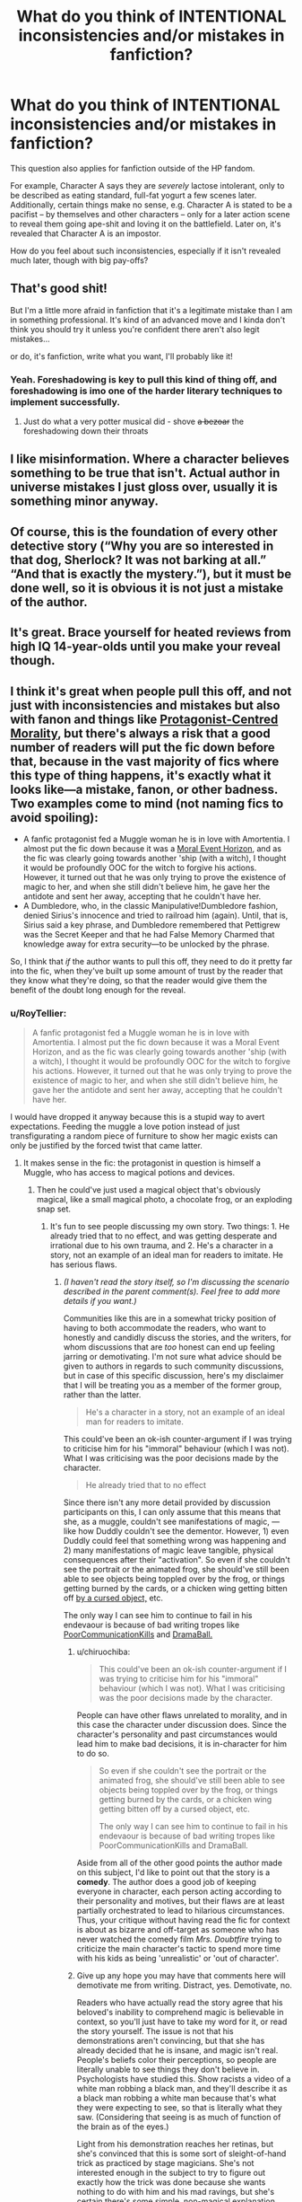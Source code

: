 #+TITLE: What do you think of INTENTIONAL inconsistencies and/or mistakes in fanfiction?

* What do you think of INTENTIONAL inconsistencies and/or mistakes in fanfiction?
:PROPERTIES:
:Author: Dux-El52
:Score: 95
:DateUnix: 1576665546.0
:DateShort: 2019-Dec-18
:FlairText: Discussion
:END:
This question also applies for fanfiction outside of the HP fandom.

For example, Character A says they are /severely/ lactose intolerant, only to be described as eating standard, full-fat yogurt a few scenes later. Additionally, certain things make no sense, e.g. Character A is stated to be a pacifist -- by themselves and other characters -- only for a later action scene to reveal them going ape-shit and loving it on the battlefield. Later on, it's revealed that Character A is an impostor.

How do you feel about such inconsistencies, especially if it isn't revealed much later, though with big pay-offs?


** That's good shit!

But I'm a little more afraid in fanfiction that it's a legitimate mistake than I am in something professional. It's kind of an advanced move and I kinda don't think you should try it unless you're confident there aren't also legit mistakes...

or do, it's fanfiction, write what you want, I'll probably like it!
:PROPERTIES:
:Author: IrvingMintumble
:Score: 101
:DateUnix: 1576666386.0
:DateShort: 2019-Dec-18
:END:

*** Yeah. Foreshadowing is key to pull this kind of thing off, and foreshadowing is imo one of the harder literary techniques to implement successfully.
:PROPERTIES:
:Author: LaMermeladaDeMoras
:Score: 49
:DateUnix: 1576666866.0
:DateShort: 2019-Dec-18
:END:

**** Just do what a very potter musical did - shove +a bezoar+ the foreshadowing down their throats
:PROPERTIES:
:Author: deltaH_
:Score: 1
:DateUnix: 1577023906.0
:DateShort: 2019-Dec-22
:END:


** I like misinformation. Where a character believes something to be true that isn't. Actual author in universe mistakes I just gloss over, usually it is something minor anyway.
:PROPERTIES:
:Author: Demandred3000
:Score: 36
:DateUnix: 1576670427.0
:DateShort: 2019-Dec-18
:END:


** Of course, this is the foundation of every other detective story (“Why you are so interested in that dog, Sherlock? It was not barking at all.” “And that is exactly the mystery.”), but it must be done well, so it is obvious it is not just a mistake of the author.
:PROPERTIES:
:Author: ceplma
:Score: 21
:DateUnix: 1576666931.0
:DateShort: 2019-Dec-18
:END:


** It's great. Brace yourself for heated reviews from high IQ 14-year-olds until you make your reveal though.
:PROPERTIES:
:Author: rek-lama
:Score: 39
:DateUnix: 1576667829.0
:DateShort: 2019-Dec-18
:END:


** I think it's great when people pull this off, and not just with inconsistencies and mistakes but also with fanon and things like [[https://tvtropes.org/pmwiki/pmwiki.php/Main/ProtagonistCenteredMorality][Protagonist-Centred Morality]], but there's always a risk that a good number of readers will put the fic down before that, because in the vast majority of fics where this type of thing happens, it's exactly what it looks like---a mistake, fanon, or other badness. Two examples come to mind (not naming fics to avoid spoiling):

- A fanfic protagonist fed a Muggle woman he is in love with Amortentia. I almost put the fic down because it was a [[https://tvtropes.org/pmwiki/pmwiki.php/Main/MoralEventHorizon][Moral Event Horizon]], and as the fic was clearly going towards another 'ship (with a witch), I thought it would be profoundly OOC for the witch to forgive his actions. However, it turned out that he was only trying to prove the existence of magic to her, and when she still didn't believe him, he gave her the antidote and sent her away, accepting that he couldn't have her.
- A Dumbledore, who, in the classic Manipulative!Dumbledore fashion, denied Sirius's innocence and tried to railroad him (again). Until, that is, Sirius said a key phrase, and Dumbledore remembered that Pettigrew was the Secret Keeper and that he had False Memory Charmed that knowledge away for extra security---to be unlocked by the phrase.

So, I think that /if/ the author wants to pull this off, they need to do it pretty far into the fic, when they've built up some amount of trust by the reader that they know what they're doing, so that the reader would give them the benefit of the doubt long enough for the reveal.
:PROPERTIES:
:Author: turbinicarpus
:Score: 31
:DateUnix: 1576670797.0
:DateShort: 2019-Dec-18
:END:

*** u/RoyTellier:
#+begin_quote
  A fanfic protagonist fed a Muggle woman he is in love with Amortentia. I almost put the fic down because it was a Moral Event Horizon, and as the fic was clearly going towards another 'ship (with a witch), I thought it would be profoundly OOC for the witch to forgive his actions. However, it turned out that he was only trying to prove the existence of magic to her, and when she still didn't believe him, he gave her the antidote and sent her away, accepting that he couldn't have her.
#+end_quote

I would have dropped it anyway because this is a stupid way to avert expectations. Feeding the muggle a love potion instead of just transfigurating a random piece of furniture to show her magic exists can only be justified by the forced twist that came latter.
:PROPERTIES:
:Author: RoyTellier
:Score: 22
:DateUnix: 1576673490.0
:DateShort: 2019-Dec-18
:END:

**** It makes sense in the fic: the protagonist in question is himself a Muggle, who has access to magical potions and devices.
:PROPERTIES:
:Author: turbinicarpus
:Score: 12
:DateUnix: 1576673860.0
:DateShort: 2019-Dec-18
:END:

***** Then he could've just used a magical object that's obviously magical, like a small magical photo, a chocolate frog, or an exploding snap set.
:PROPERTIES:
:Author: BiteSizedHuman
:Score: 9
:DateUnix: 1576677294.0
:DateShort: 2019-Dec-18
:END:

****** It's fun to see people discussing my own story. Two things: 1. He already tried that to no effect, and was getting desperate and irrational due to his own trauma, and 2. He's a character in a story, not an example of an ideal man for readers to imitate. He has serious flaws.
:PROPERTIES:
:Author: MTheLoud
:Score: 17
:DateUnix: 1576681360.0
:DateShort: 2019-Dec-18
:END:

******* /(I haven't read the story itself, so I'm discussing the scenario described in the parent comment(s). Feel free to add more details if you want.)/

Communities like this are in a somewhat tricky position of having to both accommodate the readers, who want to honestly and candidly discuss the stories, and the writers, for whom discussions that are /too/ honest can end up feeling jarring or demotivating. I'm not sure what advice should be given to authors in regards to such community discussions, but in case of this specific discussion, here's my disclaimer that I will be treating you as a member of the former group, rather than the latter.

#+begin_quote
  He's a character in a story, not an example of an ideal man for readers to imitate.
#+end_quote

This could've been an ok-ish counter-argument if I was trying to criticise him for his "immoral" behaviour (which I was not). What I was criticising was the poor decisions made by the character.

#+begin_quote
  He already tried that to no effect
#+end_quote

Since there isn't any more detail provided by discussion participants on this, I can only assume that this means that she, as a muggle, couldn't see manifestations of magic, --- like how Duddly couldn't see the dementor. However, 1) even Duddly could feel that something wrong was happening and 2) many manifestations of magic leave tangible, physical consequences after their "activation". So even if she couldn't see the portrait or the animated frog, she should've still been able to see objects being toppled over by the frog, or things getting burned by the cards, or a chicken wing getting bitten off [[https://harrypotter.fandom.com/wiki/Biting_doorknob][by a cursed object,]] etc.

The only way I can see him to continue to fail in his endevaour is because of bad writing tropes like [[https://tvtropes.org/pmwiki/pmwiki.php/Main/PoorCommunicationKills][PoorCommunicationKills]] and [[https://tvtropes.org/pmwiki/pmwiki.php/Main/RuleOfDrama][DramaBall.]]
:PROPERTIES:
:Author: BiteSizedHuman
:Score: 1
:DateUnix: 1576697380.0
:DateShort: 2019-Dec-18
:END:

******** u/chiruochiba:
#+begin_quote
  This could've been an ok-ish counter-argument if I was trying to criticise him for his "immoral" behaviour (which I was not). What I was criticising was the poor decisions made by the character.
#+end_quote

People can have other flaws unrelated to morality, and in this case the character under discussion does. Since the character's personality and past circumstances would lead him to make bad decisions, it is in-character for him to do so.

#+begin_quote
  So even if she couldn't see the portrait or the animated frog, she should've still been able to see objects being toppled over by the frog, or things getting burned by the cards, or a chicken wing getting bitten off by a cursed object, etc.

  The only way I can see him to continue to fail in his endevaour is because of bad writing tropes like PoorCommunicationKills and DramaBall.
#+end_quote

Aside from all of the other good points the author made on this subject, I'd like to point out that the story is a *comedy*. The author does a good job of keeping everyone in character, each person acting according to their personality and motives, but their flaws are at least partially orchestrated to lead to hilarious circumstances. Thus, your critique without having read the fic for context is about as bizarre and off-target as someone who has never watched the comedy film /Mrs. Doubtfire/ trying to criticize the main character's tactic to spend more time with his kids as being 'unrealistic' or 'out of character'.
:PROPERTIES:
:Author: chiruochiba
:Score: 4
:DateUnix: 1576716910.0
:DateShort: 2019-Dec-19
:END:


******** Give up any hope you may have that comments here will demotivate me from writing. Distract, yes. Demotivate, no.

Readers who have actually read the story agree that his beloved's inability to comprehend magic is believable in context, so you'll just have to take my word for it, or read the story yourself. The issue is not that his demonstrations aren't convincing, but that she has already decided that he is insane, and magic isn't real. People's beliefs color their perceptions, so people are literally unable to see things they don't believe in. Psychologists have studied this. Show racists a video of a white man robbing a black man, and they'll describe it as a black man robbing a white man because that's what they were expecting to see, so that is literally what they saw. (Considering that seeing is as much of function of the brain as of the eyes.)

Light from his demonstration reaches her retinas, but she's convinced that this is some sort of sleight-of-hand trick as practiced by stage magicians. She's not interested enough in the subject to try to figure out exactly how the trick was done because she wants nothing to do with him and his mad ravings, but she's certain there's some simple, non-magical explanation.

You must be familiar with the phenomenon that no amount of evidence will convince some people of the truth. Just try presenting evidence to a flat-earther or anti-vaxxer. In this story, the truth is the existence of magic, which of course is an even harder sell.
:PROPERTIES:
:Author: MTheLoud
:Score: 7
:DateUnix: 1576700278.0
:DateShort: 2019-Dec-18
:END:

********* /edit: spoiler warnings/

I've got to admit, the problem with that story is somewhat more tricky than the usual variety of PoorCommKills. It's a three-fold amalgamation of a problem, really: [1]the classic PoorCommKills, [2] misinterpretation of [[https://en.wikipedia.org/wiki/Delusional_disorder][Delusional disorder,]] [3]and a bunch of other [[https://tvtropes.org/pmwiki/pmwiki.php/Main/BadWritingIndex][Bad Writing tropes]] for when even the first two are not enough (e.g. [[https://tvtropes.org/pmwiki/pmwiki.php/Main/NoPeripheralVision][No Peripheral Vision,]] [[https://tvtropes.org/pmwiki/pmwiki.php/Main/WeirdnessCensor][Weirdness Censor).]]

1) Firstly, the classic PoorCommKills. In stories that have badly designed plot structure and heavily rely on PoorCommKills for plot advancement, characters (compared to real people) often have a really faulty understanding of [[https://en.wikipedia.org/wiki/Theory_of_mind][theory of mind.]]

Tom Riddle Senior wants to go make amends with his sweetheart who feels deeply betrayed by him because of how suddenly he has had switched his affections from her to Merope Riddle. A normal person (or a realistic portrayal thereof), in this situation, would make tentative contact, and then ease her into the truth by a gradual chain of statements like "magic exists"→"it allows controlling people's minds, emotions, and affections"→"Meropy used such mind control on me and that is why I seemed to have abandoned you". Such a person would be understanding that it's a lot to take in, and would be providing overwhelming evidence for each subsequent statement. Here's what he tells her instead:

#+begin_quote
  --“I did not kill her! Well. I mean. Not directly.”

  -- “Oh my god.”

  -- “She died in childbirth, all right? So in a way it was my fault, but these things happen. I have the death certificate and everything. And a son, now. Suddenly everything's different. So I thought, as long as everything in my life is changing so radically and unexpectedly, well, I might as well see if I can get you back in the mix somehow.

  [some skipped dialogue]

  -- What would an owl have to say to you?”

  -- “It's a long story, and I'm not allowed to tell it, but, oh hell, I'll tell you. You deserve to know the truth. I can explain everything. You see, there's this secret society of witches and wizards, and they communicate via owl messengers rather than telephones and the post. Merope was a witch, and the only reason I married her was that she gave me a love potion and used a mind-control spell on me. It took me months to break free. By then I'd got her pregnant. So now my son is a wizard, as he inherited his mother's magical ability, although fortunately not her looks. The only reason I know this is because a different witch told me. She claims she's from Australia, but that's actually just her cover story. She's really a time traveler from 1997 who traveled back here to 1927 to try to change her past, our future, so my son doesn't grow up to murder her parents. I confess the paradoxes there don't make sense to me either. Anyway, I'm trying to help my son grow up not to be a murderer, and fit into the wizarding world, hence my correspondence with the wizard who owns that owl. That tapping does make it hard to converse, doesn't it?
#+end_quote

2) Secondly, the delusion misinterpretation.

#+begin_quote
  People's beliefs color their perceptions, so people are literally unable to see things they don't believe in.
#+end_quote

Looks like you're aware of [[https://www.reddit.com/r/AskHistorians/comments/3lh0kz/is_it_true_that_when_the_indians_saw_ships_for/][this pseudo-factoid,]] or have made conclusions from some other similar ones that have managed to make their way into your worldview.

#+begin_quote
  Show racists a video of a white man robbing a black man, and they'll describe it as a black man robbing a white man because that's what they were expecting to see, so that is literally what they saw.
#+end_quote

You'll have to provide the link to the relevant academic paper for that argument to carry any weight. More than that, a psychological experiment involving misinterpretation of a video is not proof enough for a statement like "people are literally unable to see things they don't believe in"; and is not the same as ignoring someone literally sticking their entire hand inside a wallet either.

#+begin_quote
  You must be familiar with the phenomenon that no amount of evidence will convince some people of the truth.
#+end_quote

Yes, it's called a [[https://en.wikipedia.org/wiki/Delusional_disorder][delusion.]] Most people are not delusional, this character wasn't delusional prior to her latest encounter with T.R. Snr, and to make your character delusional towards magic specifically, with which she had no prior interaction with, is also bad writing.

3) And lastly, regular human unwillingness to accept things that clash with their strong beliefs and worldview. It could've worked, perhaps, if he was presenting only barely enough evidence for her to be able to double down. But he literally sticks his entire hand inside a magic wallet, and she just ignores it.

#+begin_quote
  He took it out of his pocket and showed her. Much of his forearm fit inside it. She didn't even glance at it. Her worried eyes were fixed on his face. He put it back in his pocket.
#+end_quote

Not only that, but [[https://tvtropes.org/pmwiki/pmwiki.php/Main/ItOnlyWorksOnce][he immidiately gives up on trying to wave the obvious spatial impossibility even closer in front of her eyes.]]

So, really, this looks like exactly the kind of a frustrating story that heavily relies on entire sets of Bad Writing tropes [[https://tvtropes.org/pmwiki/pmwiki.php/Main/HandWave][to make the plot make any sense.]] Which is what I was telling in my previous comment anyway.

p.s. The prose seems nice though, and that "flower slang" joke was pretty good.
:PROPERTIES:
:Author: BiteSizedHuman
:Score: -1
:DateUnix: 1576718379.0
:DateShort: 2019-Dec-19
:END:

********** Would you please follow rule 5? It would be polite to not spoil the fic for others.
:PROPERTIES:
:Author: chiruochiba
:Score: 4
:DateUnix: 1576719347.0
:DateShort: 2019-Dec-19
:END:

*********** It doesn't spoil that much, but sure, I'll add a warning to my comment.
:PROPERTIES:
:Author: BiteSizedHuman
:Score: 1
:DateUnix: 1576745165.0
:DateShort: 2019-Dec-19
:END:


********** I'm confused by your apparent expectation that the protagonist here would act like “a normal person.” His behavior before this firmly established that he is not a normal person, which is to be expected after all the canon trauma he suffered before the story even began. There's no reason to expect that he would act normal in this scene either.

You've done an impressive amount of reading on TV Tropes. If you'd care to do some reading on psychology for a change, I recommend the work of [[https://faculty.sites.uci.edu/eloftus/][Elizabeth Loftus]] There's also a lot of good information on her [[https://en.m.wikipedia.org/wiki/Elizabeth_Loftus][Wikipedia page.]]

Edited to add: OK, I've discussed this with my beta, who says that when my protagonist is at his worst. as in that babbling run-on paragraph, or going through with that awful amortentia plan, that's when he's acting most normal. After the hell Rowling put him through, it's remarkable that he can function at all. I think my beta is right. If you're going to complain about anything, you should be complaining that this traumatized victim is too functional in much of the story, not that he's too dysfunctional in a few places.
:PROPERTIES:
:Author: MTheLoud
:Score: 5
:DateUnix: 1576721528.0
:DateShort: 2019-Dec-19
:END:

*********** If some people like your story, more power to them.

#+begin_quote
  explanations for character's behaviour
#+end_quote

I'm not saying that I expect for him to be normal, I'm saying that the way he currently is makes him be used by the writer as a plot / handwaving device for designing bad plot developments and scenes, like the ones I've quoted. If we went with the "it's subjective" / "depends on audience preferences" stance, then nothing would've been open to criticism at all; and just because some people like your story doesn't mean you have to expect to never get criticised by others who don't.

If that's what your readers want to read, what your beta says is ok to write, and what you want to write, --- then of course do whatever you want. I am only criticising it from the point of someone who doesn't find these things appealing in a story; and your response is being "that's the way it's intended to be". So seems like further discussion is moot anyway.

#+begin_quote
  If you'd care to do some reading on psychology /for a change/,
#+end_quote

And somehow I'm the one who got accused of being condescending.

#+begin_quote
  I recommend the work of Elizabeth Loftus There's also a lot of good information on her Wikipedia page.
#+end_quote

The bulk of her research seems to be about human memory and its faults (not something I disagree about or something that is relevant to our discussion). Can you give the title of the specific article that's about the experiment you've mentioned, so that I won't end up reading something only for you to point out that I was reading the wrong thing?
:PROPERTIES:
:Author: BiteSizedHuman
:Score: 0
:DateUnix: 1576746852.0
:DateShort: 2019-Dec-19
:END:

************ In your earlier comment, you complained that the protagonist didn't act like “a normal person.” That's why I put quotes around those words, because I was quoting you. Now in this comment you say, “I'm not saying that I expect for him to be normal.” It's impossible to discuss things with you when you contradict yourself like this.

Human memory is very relevant to our discussion. People get sensory input from the world, which is then processed by the brain before it's stored as memory, then those memories are acted upon. Aside from instant reflexes like pulling away from something hot, we react to our processed memories, not directly to sensory input.

I really recommend reading up on this before trying to present yourself as an expert on psychology. Don't worry about reading the wrong thing. If could hardly be less useful to you than TV Tropes.
:PROPERTIES:
:Author: MTheLoud
:Score: 3
:DateUnix: 1576768012.0
:DateShort: 2019-Dec-19
:END:

************* u/BiteSizedHuman:
#+begin_quote
  before trying to present yourself as an expert on psychology.
#+end_quote

I'm not presenting myself as an expert, /you/ are.

#+begin_quote
  People's beliefs color their perceptions, so people are literally unable to see things they don't believe in.
#+end_quote

This was something you have said, not me. So not only is the burden of proof on you, but also your current apparent offense at me for requesting such a proof is unreasonable.

Also, I recognise that my initial comment could've been perceived as unnecesserily antagonistic (despite the intention behind it). And it probably instigated you to adopt an aggressive tone in response, but please try to refrain from derailing the discussion into unnecessary exchange of barbs and hidden insults. I'll try to do the same from my end.

#+begin_quote
  I really recommend reading up on this
#+end_quote

I would've read on the subject if you've actually provided me with a link to the article that I have been requesting from you for [[https://np.reddit.com/r/HPfanfiction/comments/ecaypx/what_do_you_think_of_intentional_inconsistencies/fbbh06z/][five]] comments by now. You've avoided my request by linking to a psychologist's entire publication history, when what I was requesting for was a specific article that would corroborate the statement about people being "literally unable to see things they don't believe in".

#+begin_quote
  People get sensory input from the world, which is then processed by the brain before it's stored as memory, then those memories are acted upon.
#+end_quote

There is a difference between short-term memory, and long-term memory. What I am currently aware of regarding unreliable memories is that long-term memories are prone to distortion though time (which is also why witness memories can be inaccurate or straight wrong). What I /haven't/ heard of before, is for short-term memories and / or direct eyesight in the here-and-now to be affected by the person's conceptions. Which is partially why I was requesting for the relevant corroborating article from you, because it would've been an interesting thing to read about.

I'm also not sure that visual perception and visual short term memory are the same, but I don't want to complicate the discussion even more by going in that direction as well.

--------------

#+begin_quote
  In your earlier comment, you complained that the protagonist didn't act like “a normal person.” ... Now ... you say, “I'm not saying that I expect for him to be normal.”
#+end_quote

I've conflated "normal" and "reasonable" in my initial comment, that was my fault. I don't expect main characters to be normal, but most of the time I want them to behave reasonably, because otherwise they (and the story) can quickly become very frustrating in terms of both plot design solutions and local scene developments. Having an unreasonable character as a protagonist gives a carte blanche to the writer to use any number of Bad Writing tropes with a convenient excuse at hand. That was what I was trying to convey. And I would've argued that even a character like the T.R. Snr from that story should've been reasonable enough to have the sense of showing her the magic wallet in a much more obvious way, but then you'd likely have used a [[https://tvtropes.org/pmwiki/pmwiki.php/Main/WordofGod][Word-Of-God]] to say that no, he actually wouldn't have (which was partially why I was putting that disclaimer about the reader-v.s.-writer dichotomy [[https://np.reddit.com/r/HPfanfiction/comments/ecaypx/what_do_you_think_of_intentional_inconsistencies/fbbc4z9/][in my first comment]] in the first place, but I guess I should've known better).
:PROPERTIES:
:Author: BiteSizedHuman
:Score: 1
:DateUnix: 1576777173.0
:DateShort: 2019-Dec-19
:END:


********** I have nothing to say to you except, I'm absurdly picky when it comes to stuff I'm willing to read and [[/u/MTheLoud]] 's fics are beyond phenomenal and I fundamentally disagree with literally everything you've said. Just because something isn't to your personal taste doesn't automatically make it bad, and guess what, literally everything you've said is about taste. People can be fucking stupid, not every person out there pays attention to their surroundings. People make excuses, "That's impossible so I didn't see it/must have imagined it." Your praise for the prose comes across as condescending. Honestly, you're being an asshole. There's honest critique then there's "I personally dislike your story so I'm going to trash it, but I'm gonna make it seem educated and fancy so it comes across as critique."
:PROPERTIES:
:Author: EpitomyofShyness
:Score: 4
:DateUnix: 1576730576.0
:DateShort: 2019-Dec-19
:END:

*********** u/BiteSizedHuman:
#+begin_quote
  Your praise for the prose comes across as condescending.
#+end_quote

That's just how you ended up reading it, not my fault or intention. I just saw good prose and a joke and wanted to comment on them.

#+begin_quote
  Honestly, you're being an asshole.
#+end_quote

You're the one to directly insult the discussion participant, and somehow /I'm/ the one who's being an asshole, sure.

#+begin_quote
  There's honest critique then there's
#+end_quote

I find my critique to be honest, just because you (and others) don't agree with it doesn't make it dishonest or anything else you're implying.
:PROPERTIES:
:Author: BiteSizedHuman
:Score: 2
:DateUnix: 1576745508.0
:DateShort: 2019-Dec-19
:END:


** They can work, but an acknowledgement in the notes might be appreciated. One I remember off the top of my head had a quick author note at the end of the chapter that said something to the effect of "yes, something might've seemed off here, but I assure you it's intentional" - and the note was a good thing, imo, because it was a bit jarring and wasn't resolved for quite some time. This was in linkao3(1124404)
:PROPERTIES:
:Author: hrmdurr
:Score: 31
:DateUnix: 1576669823.0
:DateShort: 2019-Dec-18
:END:

*** Really? Those notes ruin it for me. I want to read the story, not three pages worth of ANs in which the author tries to justify his decisions.

Anyway, if the author leaves a reasonable amount of doubt as to whether something was intentional or a blatant mistake (especially obvious ones like those mentioned above), you're probably reading a subpar story anyway.
:PROPERTIES:
:Author: IFightWhales
:Score: 16
:DateUnix: 1576690133.0
:DateShort: 2019-Dec-18
:END:

**** u/hrmdurr:
#+begin_quote
  Really? Those notes ruin it for me. I want to read the story, not three pages worth of ANs in which the author tries to justify his decisions.
#+end_quote

In the example I gave - which is the only one that comes to mind - it was literally a single sentence. Checking the fic in question, the note in its entirety was: "Things that seem like plot-holes might just be the burrows of plot-bunnies.... xx"

That's not a justification. That's a "yes, I know. Just wait for it!". In the case of this story, Hermione made an incredibly stupid mistake that was blatantly out of character. She should have known better, and its one of those things where you aren't sure if its the author being retarded or what. But, it was a plot point that came back to haunt her later and I doubt I would've given the story a chance without those fourteen words from the author.

I absolutely agree with you tho: if author notes are more than one or two sentences long, I'm not even going to read it. And I would've missed out on an amazing story by putting down One Hundred and Sixty Nine after chapter two.
:PROPERTIES:
:Author: hrmdurr
:Score: 2
:DateUnix: 1576717404.0
:DateShort: 2019-Dec-19
:END:


*** [[https://archiveofourown.org/works/1124404][*/One Hundred and Sixty Nine/*]] by [[https://www.archiveofourown.org/users/Soupy_George/pseuds/Soupy_George][/Soupy_George/]]

#+begin_quote
  It was no accident. She was Hermione Granger - as if she'd do anything this insane without the proper research and reference charts. Arriving on the 14th of May 1981, She had given herself 169 days. An ample amount of time to commit murder if one had a strict schedule, the correct notes and the help of one possibly reluctant, estranged heir.
#+end_quote

^{/Site/:} ^{Archive} ^{of} ^{Our} ^{Own} ^{*|*} ^{/Fandom/:} ^{Harry} ^{Potter} ^{-} ^{J.} ^{K.} ^{Rowling} ^{*|*} ^{/Published/:} ^{2014-01-07} ^{*|*} ^{/Completed/:} ^{2015-01-27} ^{*|*} ^{/Words/:} ^{311214} ^{*|*} ^{/Chapters/:} ^{58/58} ^{*|*} ^{/Comments/:} ^{184} ^{*|*} ^{/Kudos/:} ^{1162} ^{*|*} ^{/Bookmarks/:} ^{469} ^{*|*} ^{/Hits/:} ^{35194} ^{*|*} ^{/ID/:} ^{1124404} ^{*|*} ^{/Download/:} ^{[[https://archiveofourown.org/downloads/1124404/One%20Hundred%20and%20Sixty.epub?updated_at=1428225779][EPUB]]} ^{or} ^{[[https://archiveofourown.org/downloads/1124404/One%20Hundred%20and%20Sixty.mobi?updated_at=1428225779][MOBI]]}

--------------

*FanfictionBot*^{2.0.0-beta} | [[https://github.com/tusing/reddit-ffn-bot/wiki/Usage][Usage]]
:PROPERTIES:
:Author: FanfictionBot
:Score: 6
:DateUnix: 1576669835.0
:DateShort: 2019-Dec-18
:END:


*** Yes, this is my thought too. There's so much bad fanfiction out there that you might lose readers if they aren't in on the inconsistencies.
:PROPERTIES:
:Author: crochetawayhpff
:Score: 3
:DateUnix: 1576688494.0
:DateShort: 2019-Dec-18
:END:


*** Exactly. I almost stopped reading over that, but was glad I persevered because the payoff was awesome.
:PROPERTIES:
:Author: MTheLoud
:Score: 2
:DateUnix: 1576680593.0
:DateShort: 2019-Dec-18
:END:


** The story has to be written well and the writer has to be qualified enough to make it work. There are several hazards that make this a dangerous writing device to use:

- if the story's generally badly written, --- or even if it's ok by fanfic standards but still has some problems (typos, errors, idiot ball moments, etc), --- then some of the readers will think such twists are just more examples of how bad the story is, and drop it without waiting for the reveal to have a chance to happen. To use an analogy, if I'm watching a film by a master filmmaker with an already established reputation, and notice an inconsistency, I'll be more likely to give it the benefit of the doubt, and build my predictions about further plot developments around the idea of that inconsistency being a hint, foreshadowing, etc. But if I'm watching a B-movie or a money-maker, no-soul blockbuster, then I'll more likely just treat it like a [[https://help.imdb.com/article/contribution/titles/goofs/GFDUF27RBTQGS8UZ?ref_=helpart_nav_42#][goof.]] And in the latter case, that will drop my movie-watching experience regardless of whether or not it actually turns out to be a foreshadowing or not.

  - Also, the further to the left on the sliding scale of average quality the story is, the more readers will end dropping the story like this.

- often when trying to design such twists, the writer will fail to maintain the genuine development of the story. Characters won't be noticing and pointing out some pretty obvious things, or just acting incongruent in general to make it possible for the "hint" scenes (and "twist" arc) to happen.
- if this trope (the unreliable narrator device) gets used too much, it can become annoying enough to make the reader not care about the story at all, any longer.

  - Even without the hidden-clues trope, the unreliable narrator device already requires exceptional writing skills from the writer to be pulled off successfully. Using both at the same time... well, either the author knows what they're doing, or they're practicing their skills with these two tropes at the expense of the story, or just setting for their story to fail without any conceivable benefits at all.

I think one thing that can help is when there are hints to the hints: i.e. when there are some other (subtle) plot-elements that point towards the twist besides those intentional inconsistencies. And to expand on that, it helps when all the inconsistencies are /consistent/ with other elements of the global setting (however contradictory it may sound), and / or are part of one single consistent overreaching plot-arc (instead of the plot device being used for several completely different situations, making it repetitive and overused).

p.s. Great question, OP.
:PROPERTIES:
:Author: BiteSizedHuman
:Score: 10
:DateUnix: 1576676989.0
:DateShort: 2019-Dec-18
:END:


** I love them. I also know that a lot of people are really stupid and miss stuff like, constantly. I'm eternally appalled by comments I read on fics that I follow. Other people will make really, really ridiculous assumptions, miss things the author has openly stated.

In story, "Oh look its Daryl's bike."

Comments; I wonder if that was Daryl's bike.

Me: Is this a joke?

My point is that, authors who choose to use this technique should be aware that if you cater to the lowest common denominator you can't do anything subversive or clever because the lowest common denominator won't get it and will be angry they don't get it. Then again, I hate things that are aimed at the lowest common denominator because I find them boring. Pick your audience based on what you want to write. Want to write something subversive and clever? Then make sure it doesn't bother you if stupid people get pissy that they missed clues or misunderstood something.
:PROPERTIES:
:Author: EpitomyofShyness
:Score: 5
:DateUnix: 1576730914.0
:DateShort: 2019-Dec-19
:END:


** In order to be done well, I think you have to either have a completed product already or frequently update, or foreshadow/make it clear that there's a possibility that things will be tricky to the extent people will be aware that it's a possibility.

Otherwise readers will assume that it's a mistake, and that the reveal is just a terrible attempt at covering a plot hole.
:PROPERTIES:
:Author: ForwardDiscussion
:Score: 3
:DateUnix: 1576696581.0
:DateShort: 2019-Dec-18
:END:


** I don't see the severely lactose intolerant person eating full fat yogurt to be inconsistent? I know plenty of people that pop a lactaid or 10 and go to town on (insert something with dairy here) because it just looked /SO/ good.

They then pay for it dearly ofc and become toilet bound for the next day or so and maybe require a trip to the ER from dehydration. It might not be a smart idea but they still do it.

Edit: also realized it has nothing to do with the rest of your post...there's obviously no big reveal in my scenario...
:PROPERTIES:
:Author: snow_angel022968
:Score: 4
:DateUnix: 1576685000.0
:DateShort: 2019-Dec-18
:END:


** u/Krististrasza:
#+begin_quote
  For example, Character A says they are severely lactose intolerant, only to be described as eating standard, full-fat yogurt a few scenes later.
#+end_quote

Yeah, Karen pulls this shit all the time.
:PROPERTIES:
:Author: Krististrasza
:Score: 5
:DateUnix: 1576672557.0
:DateShort: 2019-Dec-18
:END:


** About the pacifism bit. There are many shapes of pacifism, from rejecting every kind of conflict up to pacifism through might of arms. And while that might sound contradictory, that's basically Switzerland, a nation trying to stay out of wars by being armed to the teeth, borders rigged to explode, state of the art equipment and terrain making invasion a very unattractive option.

Another example would be Prussia under Frederick William, who spent up to 85% of his kingdom's budget to maintain a standing army which could rival anyone in Europe without the intention of ever using it. The man was a die hard militarist, but also a pacifist.

But to get back to your question, inconsistencies can be what makes characters. For example, someone claiming to be a pacifist but also enjoying battle. They struggle with their nature, believe themselves above their basic instincts but failing to keep their thirst for blood at bay. Or going full tilt after something bad happened (eg Anakin Skywalker butchering the tribe which kidnapped and murdered his mother).

If you intend to revel them as an imposter, well, it depends how invested people were in your character. I would advise against revealing a fan favourite as imposter because people were enjoying the imposter and will probably like them more than whoever they were impersonating.
:PROPERTIES:
:Author: Hellstrike
:Score: 3
:DateUnix: 1576679440.0
:DateShort: 2019-Dec-18
:END:

*** Yeah, no that's not what pacifism means. Pacifism is "the belief that any violence, including war, is unjustifiable under any circumstances, and that all disputes should be settled by peaceful means."

Or the "opposition to war, militarism or violence." The examples you cited just don't work. Switzerland is "neutral" not pacifist. If you're referring to Frederick William I then you're just making a non-sequitur, he fought offensives wars.

"Pacifism through might of arms" sounds like a rephrased "Just War" which is literally the anti-thesis of pacifism in Western thought. You're right that a pacifistic character might struggle to keep to their ideals which is an interesting character arc in the making but please know that while there are variations within pacifist thinking, whether police violence is permissible, or how resistance movements ought to work, vandalism vs protest vs non-resistance etc.
:PROPERTIES:
:Author: Double-Portion
:Score: 6
:DateUnix: 1576693021.0
:DateShort: 2019-Dec-18
:END:

**** Switzerland was not involved in any wars for many years. They have long ago rejected waging war. That is pacifism. Their militarism was necessary to be able to stay out of wars because they didn't want to fight.

Frederick William participated in one war, where he annexed Swedish Pomerania after Sweden had amassed 15000 men there and peace negotiations broke down. He didn't want to fight, because he saw the army as his "toy" and didn't want to break it. His son made extensive use of the army he had created, but he himself didn't. He was a militarist, but not a warmonger. Also keep in mind that the 18th century was a very different time compared to today. The liberal thinkers of that time would be seen as diehard conservatives by modern standards.

Neither Frederick William nor Switzerland are in any way or form related to the concept of Just Wars. They built up armies to ensure no one could invade them without horrendous cost. That is one way of ensuring peace, making war too unappealing. Kinda like MAD.
:PROPERTIES:
:Author: Hellstrike
:Score: 0
:DateUnix: 1576708163.0
:DateShort: 2019-Dec-19
:END:

***** MAD just simply isn't pacifism no matter how you stretch it. Switzerland avoids wars and avoids making alliances that will lead to wars but they keep an army and armed citizens, that fits no standard definition of pacifism even though its more "pacifistic" than most other nation states.

You're saying Frederick William "didn't want to fight" but what does that mean? He conquered territory and loved his army. And no the classic "it was different back then" doesn't count. There are ancient pacifist traditions from around the world and some major pacifistic teachings that came out of Christianity and led to the formation of groups like the Amish, Quakers, and Mennonites who famously are pacifistic and refuse to participate in war and date to over a hundred years before Frederick William was /born/.

Nah, I didn't say they believed in Just War Theory (although if Frederick William took land he must have thought it was Just... right?) but instead I was just saying that the phrase "pacifism through might of arms" sounds like a cheap excuse for how to go to war even when you "don't want to" which is the oldest trick in the medieval book: see casus belli, "oh I don't want to go to war, but I /have/ to"
:PROPERTIES:
:Author: Double-Portion
:Score: 1
:DateUnix: 1576732728.0
:DateShort: 2019-Dec-19
:END:

****** Your last paragraph is simply wrong though. Neither example I gave were interested in waging wars. That is pacifism, even if it doesn't fit your ideological definition.

Frederick's invasion of Pomerania was the result of repeated violations of Prussian neutrality. He wasn't waiting for a pretense, he watched foreign armies march through his Kingdom for over a decade and wanted to put an end to that, resulting in a very short campaign. He had many opportunities or casus belli later on, but refused to use any of them. You dismiss his branch of pacifism even though he was considered a joke by other monarchs because he was not interested in wars once the Swedish army on his doorstep was dislodged, and that was a conflict he inherited from his father in the first place.

By his own admission, he didn't want to fight because wars cost money and and destroyed the army he painstakingly created. It might not be the pure motivation you'd expect nowadays, but his rejection of warfare is pacifism nonetheless.
:PROPERTIES:
:Author: Hellstrike
:Score: 0
:DateUnix: 1576749198.0
:DateShort: 2019-Dec-19
:END:


** u/Murphy540:
#+begin_quote
  Character A says they are severely lactose intolerant, only to be described as eating standard, full-fat yogurt a few scenes later.
#+end_quote

Lactose intolerant people do this. They know they'll regret it, but they still do it. That said, yogurt is low-lactose dairy anyway.
:PROPERTIES:
:Author: Murphy540
:Score: 2
:DateUnix: 1576698143.0
:DateShort: 2019-Dec-18
:END:

*** That makes it an even better bit though. If someone is doing something out-of-character, but not Snidely Whiplash evil, you can kind of just shrug it off. Maybe it was lactose-free? Yogurt tends to digest well even in lactose-intolerant people. Maybe they just don't care? maybe they took a lactose-tolerance potion? Maybe you are not remembering, and they said they come from a lactose-intolerant house and you assumed they were, too? Oh well, it's just a breakfast scene, I'm sure it doesn't mean anything.
:PROPERTIES:
:Author: dratnon
:Score: 3
:DateUnix: 1576703708.0
:DateShort: 2019-Dec-19
:END:


** I don't like them because it's in my opinion oftentimes a cheap way to try to foreshadow something.
:PROPERTIES:
:Author: PFKMan23
:Score: 0
:DateUnix: 1576670231.0
:DateShort: 2019-Dec-18
:END:

*** I find that if you don't foreshadow in some way then Character A's new role will have come out of nowhere and be more jarring to the story.

E.g. Snape is a dick to his students, is a Death Eater and kills Dumbledore, but he saves Harry from a cursed broom, is concerned not cruel during Harry's Occlumency lessons, sends help to the Ministry, is trusted as reformed etc.

You need these hints for the story to make sense. Snape is a heavy grey character and he would be two dimensional if you didn't have these moments of foreshadowing
:PROPERTIES:
:Score: 8
:DateUnix: 1576672505.0
:DateShort: 2019-Dec-18
:END:

**** Well yes, but when it's such glaring inconsistency I think it can be bad.

Take a character who is lactose intolerant (and to that point that issue is a pretty big thing for the charecter) and suddenly you find them eating a huge ice cream.

Good foreshadowing is hard, to me, many attempts at it are bad.
:PROPERTIES:
:Author: PFKMan23
:Score: 2
:DateUnix: 1576673443.0
:DateShort: 2019-Dec-18
:END:

***** Yeah, that's not... great storytelling... unless it's told well. If the character who observes this person notices it as strange then the reader will too. I don't like the lactose example either, but it can be done
:PROPERTIES:
:Score: 2
:DateUnix: 1576674232.0
:DateShort: 2019-Dec-18
:END:


**** u/BiteSizedHuman:
#+begin_quote
  if you don't foreshadow in some way then Character A's new role will have come out of nowhere and be more jarring to the story.
#+end_quote

On the other hand, too many writers treat foreshadowing like it can be used as an excuse for whatever they want to come up with. Just because you have foreshadowed your bad plot development from Chapter 3 doesn't by itself somehow make that bad plot development into a good one.
:PROPERTIES:
:Author: BiteSizedHuman
:Score: 1
:DateUnix: 1576677422.0
:DateShort: 2019-Dec-18
:END:

***** Ah, but if you don't write it then you never develop the skill! Even just a years difference makes a huge impact on how you write - so if someone wants to write a story with poor foreshadowing then I'd rather say, "I don't think this was as effective as it could be because xyz," then that's helpful.

You like the writing enough to get to a point in the story, so maybe you'll like their next piece because they took the advice on.

My glass is half full today, hahah
:PROPERTIES:
:Score: 3
:DateUnix: 1576686734.0
:DateShort: 2019-Dec-18
:END:

